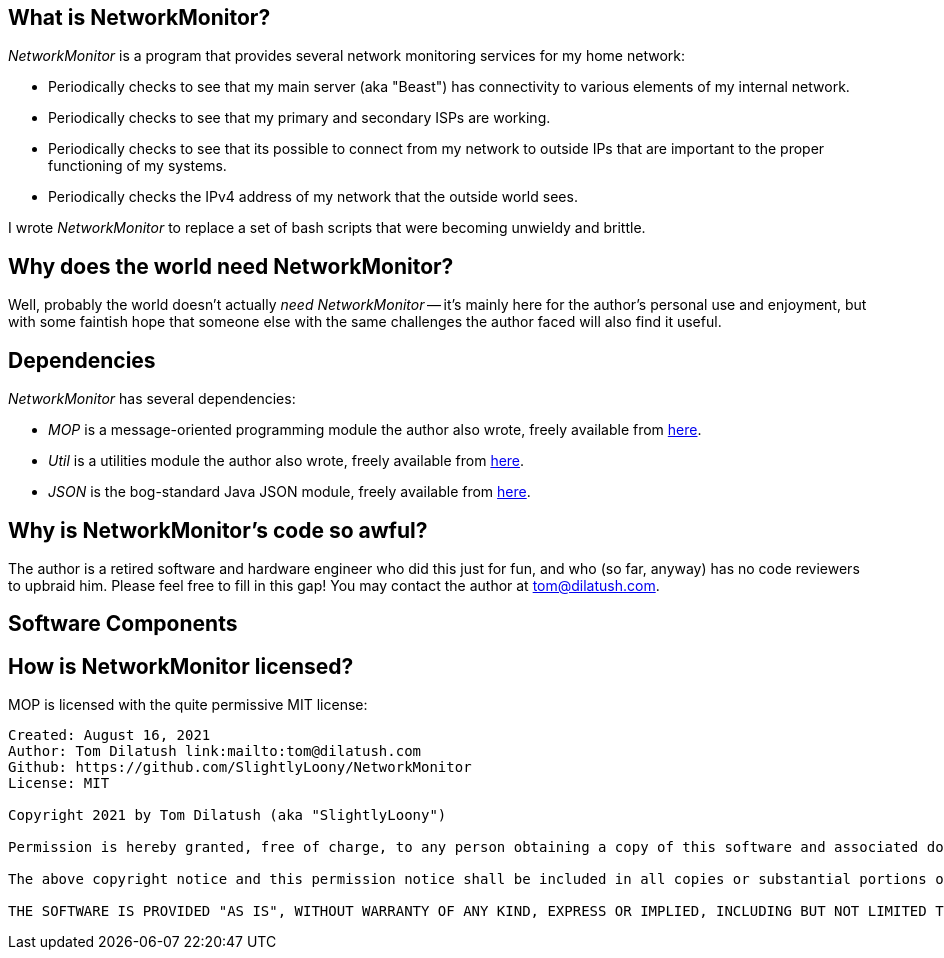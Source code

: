 == What is NetworkMonitor?

_NetworkMonitor_ is a program that provides several network monitoring services for my home network:

* Periodically checks to see that my main server (aka "Beast") has connectivity to various elements of my internal network.
* Periodically checks to see that my primary and secondary ISPs are working.
* Periodically checks to see that its possible to connect from my network to outside IPs that are important to the proper functioning of my systems.
* Periodically checks the IPv4 address of my network that the outside world sees.

I wrote _NetworkMonitor_ to replace a set of bash scripts that were becoming unwieldy and brittle.

== Why does the world need NetworkMonitor?

Well, probably the world doesn't actually _need_ _NetworkMonitor_ -- it's mainly here for the author's personal use and enjoyment, but with some faintish hope that someone else with the same challenges the author faced will also find it useful.

== Dependencies

_NetworkMonitor_ has several dependencies:

* _MOP_ is a message-oriented programming module the author also wrote, freely available from https://github.com/SlightlyLoony/MOP[here].
* _Util_ is a utilities module the author also wrote, freely available from https://github.com/SlightlyLoony/Util[here].
* _JSON_ is the bog-standard Java JSON module, freely available from https://github.com/stleary/JSON-java[here].

== Why is NetworkMonitor's code so awful?

The author is a retired software and hardware engineer who did this just for fun, and who (so far, anyway) has no code reviewers to upbraid him. Please feel free to fill in this gap! You may contact the author at link:mailto:[tom@dilatush.com].

== Software Components



== How is NetworkMonitor licensed?

MOP is licensed with the quite permissive MIT license:


....
Created: August 16, 2021
Author: Tom Dilatush link:mailto:tom@dilatush.com
Github: https://github.com/SlightlyLoony/NetworkMonitor
License: MIT

Copyright 2021 by Tom Dilatush (aka "SlightlyLoony")

Permission is hereby granted, free of charge, to any person obtaining a copy of this software and associated documentation files (the "Software"), to deal in the Software without restriction, including without limitation the rights to use, copy, modify, merge, publish, distribute, sublicense, and/or sell copies of the Software, and to permit persons to whom the Software is furnished to do so.

The above copyright notice and this permission notice shall be included in all copies or substantial portions of the Software.

THE SOFTWARE IS PROVIDED "AS IS", WITHOUT WARRANTY OF ANY KIND, EXPRESS OR IMPLIED, INCLUDING BUT NOT LIMITED TO THE WARRANTIES OF MERCHANTABILITY, FITNESS FOR A PARTICULAR PURPOSE AND NONINFRINGEMENT. IN NO EVENT SHALL THE A AUTHORS OR COPYRIGHT HOLDERS BE LIABLE FOR ANY CLAIM, DAMAGES OR OTHER LIABILITY, WHETHER IN AN ACTION OF CONTRACT, TORT OR OTHERWISE, ARISING FROM, OUT OF OR IN CONNECTION WITH THE SOFTWARE OR THE USE OR OTHER DEALINGS IN THE SOFTWARE.
....